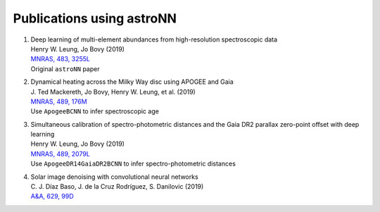 
Publications using astroNN
===========================

#. | Deep learning of multi-element abundances from high-resolution spectroscopic data
   | Henry W. Leung, Jo Bovy (2019)
   | `MNRAS, 483, 3255L <https://ui.adsabs.harvard.edu/abs/2019MNRAS.483.3255L/abstract>`_
   | Original ``astroNN`` paper

#. | Dynamical heating across the Milky Way disc using APOGEE and Gaia
   | J. Ted Mackereth, Jo Bovy, Henry W. Leung, et al. (2019)
   | `MNRAS, 489, 176M <https://ui.adsabs.harvard.edu/abs/2019MNRAS.489..176M/abstract>`_
   | Use ``ApogeeBCNN`` to infer spectroscopic age

#. | Simultaneous calibration of spectro-photometric distances and the Gaia DR2 parallax zero-point offset with deep learning
   | Henry W. Leung, Jo Bovy (2019)
   | `MNRAS, 489, 2079L <https://ui.adsabs.harvard.edu/abs/2019MNRAS.489.2079L/abstract>`_
   | Use ``ApogeeDR14GaiaDR2BCNN`` to infer spectro-photometric distances

#. | Solar image denoising with convolutional neural networks
   | C. J. Díaz Baso, J. de la Cruz Rodríguez, S. Danilovic (2019)
   | `A&A, 629, 99D  <https://ui.adsabs.harvard.edu/abs/2019A%26A...629A..99D/abstract>`_
